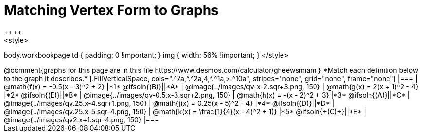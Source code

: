 = Matching Vertex Form to Graphs
++++
<style>
body.workbookpage td { padding: 0 !important; }
img { width: 56% !important; }
</style>
++++

@comment{graphs for this page are in this file https://www.desmos.com/calculator/gheewsmiam }

*Match each definition below to the graph it describes.*

[.FillVerticalSpace, cols=".^7a,^.^2a,4,^.^1a,>.^10a", stripes="none", grid="none", frame="none"]
|===
| @math{f(x) = -0.5(x - 3)^2 + 2}
|*1* @ifsoln{(B)}||*A*
| @image{../images/qv-x-2.sqr+3.png, 150}

| @math{g(x) = 2(x + 1)^2 - 4}
|*2* @ifsoln{(E)}||*B*
| @image{../images/qv-0.5.x-3.sqr+2.png, 150}

| @math{h(x) = -(x - 2)^2 + 3}
|*3* @ifsoln{(A)}||*C*
| @image{../images/qv.25.x-4.sqr+1.png, 150}

| @math{j(x) = 0.25(x - 5)^2 - 4}
|*4* @ifsoln{(D)}||*D*
| @image{../images/qv.25.x-5.sqr-4.png, 150}

| @math{k(x) = \frac{1}{4}(x - 4)^2 + 1)}
|*5* @ifsoln{+(C)+}||*E*
| @image{../images/qv2.x+1.sqr-4.png, 150}

|===
